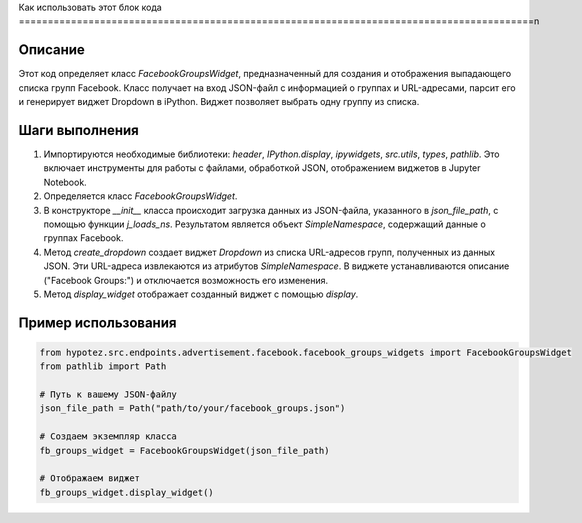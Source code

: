 Как использовать этот блок кода
=========================================================================================\n

Описание
-------------------------
Этот код определяет класс `FacebookGroupsWidget`, предназначенный для создания и отображения выпадающего списка групп Facebook.  Класс получает на вход JSON-файл с информацией о группах и URL-адресами, парсит его и генерирует виджет Dropdown в iPython.  Виджет позволяет выбрать одну группу из списка.

Шаги выполнения
-------------------------
1. Импортируются необходимые библиотеки: `header`, `IPython.display`, `ipywidgets`, `src.utils`, `types`, `pathlib`.  Это включает инструменты для работы с файлами, обработкой JSON, отображением виджетов в Jupyter Notebook.
2. Определяется класс `FacebookGroupsWidget`.
3. В конструкторе `__init__` класса происходит загрузка данных из JSON-файла, указанного в `json_file_path`, с помощью функции `j_loads_ns`.  Результатом является объект `SimpleNamespace`, содержащий данные о группах Facebook.
4. Метод `create_dropdown` создает виджет `Dropdown` из списка URL-адресов групп, полученных из данных JSON.  Эти URL-адреса извлекаются из атрибутов `SimpleNamespace`.  В виджете устанавливаются описание ("Facebook Groups:") и отключается возможность его изменения.
5. Метод `display_widget` отображает созданный виджет с помощью `display`.

Пример использования
-------------------------
.. code-block:: python

    from hypotez.src.endpoints.advertisement.facebook.facebook_groups_widgets import FacebookGroupsWidget
    from pathlib import Path

    # Путь к вашему JSON-файлу
    json_file_path = Path("path/to/your/facebook_groups.json")

    # Создаем экземпляр класса
    fb_groups_widget = FacebookGroupsWidget(json_file_path)

    # Отображаем виджет
    fb_groups_widget.display_widget()